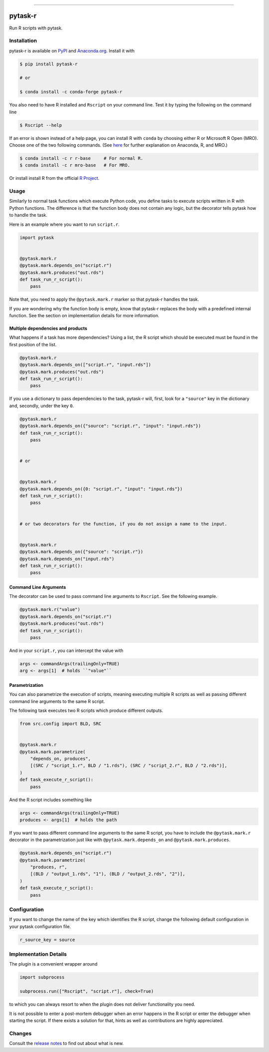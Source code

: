 .. image:: https://img.shields.io/pypi/v/pytask-r?color=blue
    :alt: PyPI
    :target: https://pypi.org/project/pytask-r

.. image:: https://img.shields.io/pypi/pyversions/pytask-r
    :alt: PyPI - Python Version
    :target: https://pypi.org/project/pytask-r

.. image:: https://img.shields.io/conda/vn/conda-forge/pytask-r.svg
    :target: https://anaconda.org/conda-forge/pytask-r

.. image:: https://img.shields.io/conda/pn/conda-forge/pytask-r.svg
    :target: https://anaconda.org/conda-forge/pytask-r

.. image:: https://img.shields.io/pypi/l/pytask-r
    :alt: PyPI - License
    :target: https://pypi.org/project/pytask-r

.. image:: https://img.shields.io/github/workflow/status/pytask-dev/pytask-r/Continuous%20Integration%20Workflow/main
   :target: https://github.com/pytask-dev/pytask-r/actions?query=branch%3Amain

.. image:: https://codecov.io/gh/pytask-dev/pytask-r/branch/main/graph/badge.svg
    :target: https://codecov.io/gh/pytask-dev/pytask-r

.. image:: https://results.pre-commit.ci/badge/github/pytask-dev/pytask-r/main.svg
    :target: https://results.pre-commit.ci/latest/github/pytask-dev/pytask-r/main
    :alt: pre-commit.ci status

.. image:: https://img.shields.io/badge/code%20style-black-000000.svg
    :target: https://github.com/psf/black

------

pytask-r
========

Run R scripts with pytask.


Installation
------------

pytask-r is available on `PyPI <https://pypi.org/project/pytask-r>`_ and `Anaconda.org
<https://anaconda.org/conda-forge/pytask-r>`_. Install it with

.. code-block:: console

    $ pip install pytask-r

    # or

    $ conda install -c conda-forge pytask-r

You also need to have R installed and ``Rscript`` on your command line. Test it by
typing the following on the command line

.. code-block:: console

    $ Rscript --help

If an error is shown instead of a help page, you can install R with ``conda`` by
choosing either R or Microsoft R Open (MRO). Choose one of the two following commands.
(See `here <https://docs.anaconda.com/anaconda/user-guide/tasks/ using-r-language>`_
for further explanation on Anaconda, R, and MRO.)

.. code-block:: console

    $ conda install -c r r-base     # For normal R.
    $ conda install -c r mro-base   # For MRO.

Or install install R from the official `R Project <https://www.r-project.org/>`_.


Usage
-----

Similarly to normal task functions which execute Python code, you define tasks to
execute scripts written in R with Python functions. The difference is that the function
body does not contain any logic, but the decorator tells pytask how to handle the task.

Here is an example where you want to run ``script.r``.

.. code-block:: python

    import pytask


    @pytask.mark.r
    @pytask.mark.depends_on("script.r")
    @pytask.mark.produces("out.rds")
    def task_run_r_script():
        pass

Note that, you need to apply the ``@pytask.mark.r`` marker so that pytask-r handles the
task.

If you are wondering why the function body is empty, know that pytask-r replaces the
body with a predefined internal function. See the section on implementation details for
more information.


Multiple dependencies and products
~~~~~~~~~~~~~~~~~~~~~~~~~~~~~~~~~~

What happens if a task has more dependencies? Using a list, the R script which should be
executed must be found in the first position of the list.

.. code-block:: python

    @pytask.mark.r
    @pytask.mark.depends_on(["script.r", "input.rds"])
    @pytask.mark.produces("out.rds")
    def task_run_r_script():
        pass

If you use a dictionary to pass dependencies to the task, pytask-r will, first, look
for a ``"source"`` key in the dictionary and, secondly, under the key ``0``.

.. code-block:: python

    @pytask.mark.r
    @pytask.mark.depends_on({"source": "script.r", "input": "input.rds"})
    def task_run_r_script():
        pass


    # or


    @pytask.mark.r
    @pytask.mark.depends_on({0: "script.r", "input": "input.rds"})
    def task_run_r_script():
        pass


    # or two decorators for the function, if you do not assign a name to the input.


    @pytask.mark.r
    @pytask.mark.depends_on({"source": "script.r"})
    @pytask.mark.depends_on("input.rds")
    def task_run_r_script():
        pass


Command Line Arguments
~~~~~~~~~~~~~~~~~~~~~~

The decorator can be used to pass command line arguments to ``Rscript``. See the
following example.

.. code-block:: python

    @pytask.mark.r("value")
    @pytask.mark.depends_on("script.r")
    @pytask.mark.produces("out.rds")
    def task_run_r_script():
        pass

And in your ``script.r``, you can intercept the value with

.. code-block:: r

    args <- commandArgs(trailingOnly=TRUE)
    arg <- args[1]  # holds ``"value"``


Parametrization
~~~~~~~~~~~~~~~

You can also parametrize the execution of scripts, meaning executing multiple R scripts
as well as passing different command line arguments to the same R script.

The following task executes two R scripts which produce different outputs.

.. code-block:: python

    from src.config import BLD, SRC


    @pytask.mark.r
    @pytask.mark.parametrize(
        "depends_on, produces",
        [(SRC / "script_1.r", BLD / "1.rds"), (SRC / "script_2.r", BLD / "2.rds")],
    )
    def task_execute_r_script():
        pass

And the R script includes something like

.. code-block:: r

    args <- commandArgs(trailingOnly=TRUE)
    produces <- args[1]  # holds the path

If you want to pass different command line arguments to the same R script, you have to
include the ``@pytask.mark.r`` decorator in the parametrization just like with
``@pytask.mark.depends_on`` and ``@pytask.mark.produces``.

.. code-block:: python

    @pytask.mark.depends_on("script.r")
    @pytask.mark.parametrize(
        "produces, r",
        [(BLD / "output_1.rds", "1"), (BLD / "output_2.rds", "2")],
    )
    def task_execute_r_script():
        pass


Configuration
-------------

If you want to change the name of the key which identifies the R script, change the
following default configuration in your pytask configuration file.

.. code-block:: ini

    r_source_key = source


Implementation Details
----------------------

The plugin is a convenient wrapper around

.. code-block:: python

    import subprocess

    subprocess.run(["Rscript", "script.r"], check=True)

to which you can always resort to when the plugin does not deliver functionality you
need.

It is not possible to enter a post-mortem debugger when an error happens in the R script
or enter the debugger when starting the script. If there exists a solution for that,
hints as well as contributions are highly appreciated.


Changes
-------

Consult the `release notes <CHANGES.rst>`_ to find out about what is new.
